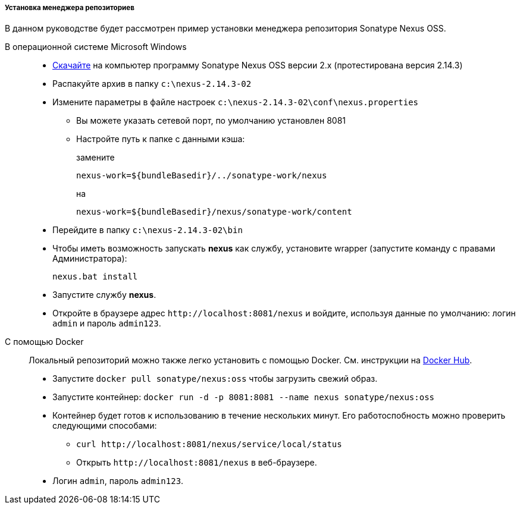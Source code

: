 :sourcesdir: ../../../../../source

[[private_repo_install]]
===== Установка менеджера репозиториев

В данном руководстве будет рассмотрен пример установки менеджера репозитория Sonatype Nexus OSS.

В операционной системе Microsoft Windows::
+
--
- link:http://www.sonatype.org/downloads/nexus-latest-bundle.zip[Скачайте] на компьютер программу Sonatype Nexus OSS версии 2.x (протестирована версия 2.14.3)
- Распакуйте архив в папку `c:\nexus-2.14.3-02`
- Измените параметры в файле настроек `c:\nexus-2.14.3-02\conf\nexus.properties`
+
** Вы можете указать сетевой порт, по умолчанию установлен 8081
** Настройте путь к папке с данными кэша:
+
замените
+
[source]
----
nexus-work=${bundleBasedir}/../sonatype-work/nexus
----
+
на
+
[source]
----
nexus-work=${bundleBasedir}/nexus/sonatype-work/content
----

- Перейдите в папку `c:\nexus-2.14.3-02\bin`
-  Чтобы иметь возможность запускать *nexus* как службу, установите wrapper (запустите команду с правами Администратора):
+
[source]
----
nexus.bat install
----

- Запустите службу *nexus*.
- Откройте в браузере адрес `++http://localhost:8081/nexus++` и войдите, используя данные по умолчанию: логин `admin` и пароль `admin123`.
--

С помощью Docker::
+
--
Локальный репозиторий можно также легко установить с помощью Docker. См. инструкции на link:https://hub.docker.com/r/sonatype/nexus[Docker Hub].

- Запустите `docker pull sonatype/nexus:oss` чтобы загрузить свежий образ.
- Запустите контейнер: `docker run -d -p 8081:8081 --name nexus sonatype/nexus:oss`
- Контейнер будет готов к использованию в течение нескольких минут. Его работоспобность можно проверить следующими способами:
+
** `curl ++http://localhost:8081/nexus/service/local/status++`
+
** Открыть `++http://localhost:8081/nexus++` в веб-браузере.
- Логин `admin`, пароль `admin123`.
--
